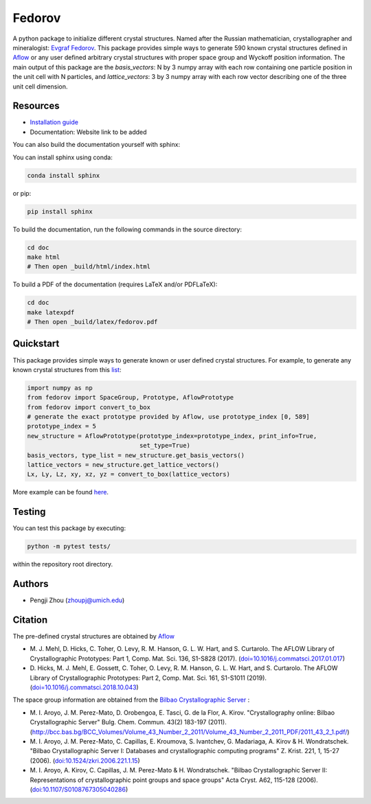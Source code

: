 Fedorov
==================================================
A python package to initialize different crystal structures. Named after the Russian mathematician, crystallographer and mineralogist: `Evgraf Fedorov <https://en.wikipedia.org/wiki/Evgraf_Fedorov/>`_. This package provides simple ways to generate 590 known crystal structures defined in `Aflow <http://aflowlib.org/CrystalDatabase/>`_ or any user defined arbitrary crystal structures with proper space group and Wyckoff position information. The main output of this package are the `basis_vectors`: N by 3 numpy array with each row containing one particle position in the unit cell with N particles, and `lattice_vectors`: 3 by 3 numpy array with each row vector describing one of the three unit cell dimension.

Resources
--------------------------------------------------
- `Installation guide <installation.rst>`_
- Documentation: Website link to be added

You can also build the documentation yourself with sphinx:

You can install sphinx using conda:

.. code-block:: bash

    conda install sphinx

or pip:

.. code-block:: bash

    pip install sphinx

To build the documentation, run the following commands in the source directory:

.. code-block:: bash

    cd doc
    make html
    # Then open _build/html/index.html

To build a PDF of the documentation (requires LaTeX and/or PDFLaTeX):

.. code-block:: bash

    cd doc
    make latexpdf
    # Then open _build/latex/fedorov.pdf

Quickstart
--------------------------------------------------

This package provides simple ways to generate known or user defined crystal structures. For example, to generate any known crystal structures from this `list <https://github.com/glotzerlab/fedorov/blob/master/fedorov/crystal_data/Aflow_processed_data.csv>`_:

.. code-block:: python

    import numpy as np
    from fedorov import SpaceGroup, Prototype, AflowPrototype
    from fedorov import convert_to_box
    # generate the exact prototype provided by Aflow, use prototype_index [0, 589]
    prototype_index = 5
    new_structure = AflowPrototype(prototype_index=prototype_index, print_info=True,
                                   set_type=True)
    basis_vectors, type_list = new_structure.get_basis_vectors()
    lattice_vectors = new_structure.get_lattice_vectors()
    Lx, Ly, Lz, xy, xz, yz = convert_to_box(lattice_vectors)

More example can be found `here <https://github.com/glotzerlab/fedorov/tree/master/demo>`_.

Testing
--------------------------------------------------

You can test this package by executing:

.. code-block:: bash

    python -m pytest tests/

within the repository root directory.

Authors
--------------------------------------------------
- Pengji Zhou (zhoupj@umich.edu)

Citation
--------------------------------------------------

The pre-defined crystal structures are obtained by `Aflow <http://aflowlib.org/CrystalDatabase/>`_

- \M. J. Mehl, D. Hicks, C. Toher, O. Levy, R. M. Hanson, G. L. W. Hart, and S. Curtarolo. The AFLOW Library of Crystallographic Prototypes: Part 1, Comp. Mat. Sci. 136, S1-S828 (2017). (`doi=10.1016/j.commatsci.2017.01.017 <http://doi.org/10.1016/j.commatsci.2017.01.017>`_)

- \D. Hicks, M. J. Mehl, E. Gossett, C. Toher, O. Levy, R. M. Hanson, G. L. W. Hart, and S. Curtarolo. The AFLOW Library of Crystallographic Prototypes: Part 2, Comp. Mat. Sci. 161, S1-S1011 (2019). (`doi=10.1016/j.commatsci.2018.10.043 <http://doi.org/10.1016/j.commatsci.2018.10.043/>`_)

The space group information are obtained from the `Bilbao Crystallographic Server <https://www.cryst.ehu.es/>`_ :

- \M. I. Aroyo, J. M. Perez-Mato, D. Orobengoa, E. Tasci, G. de la Flor, A. Kirov.
  "Crystallography online: Bilbao Crystallographic Server"
  Bulg. Chem. Commun. 43(2) 183-197 (2011).
  (`<http://bcc.bas.bg/BCC_Volumes/Volume_43_Number_2_2011/Volume_43_Number_2_2011_PDF/2011_43_2_1.pdf/>`_)

- \M. I. Aroyo, J. M. Perez-Mato, C. Capillas, E. Kroumova, S. Ivantchev, G. Madariaga, A. Kirov & H. Wondratschek.
  "Bilbao Crystallographic Server I: Databases and crystallographic computing programs"
  Z. Krist. 221, 1, 15-27 (2006). (`doi:10.1524/zkri.2006.221.1.15 <http://dx.doi.org/10.1524/zkri.2006.221.1.15/>`_)

- \M. I. Aroyo, A. Kirov, C. Capillas, J. M. Perez-Mato & H. Wondratschek.
  "Bilbao Crystallographic Server II: Representations of crystallographic point groups and space groups"
  Acta Cryst. A62, 115-128 (2006). (`doi:10.1107/S0108767305040286 <http://dx.doi.org/10.1107/S0108767305040286/>`_)
